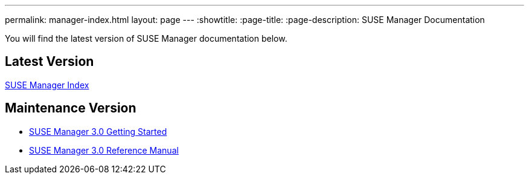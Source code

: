 ---
permalink: manager-index.html
layout: page
---
:showtitle:
:page-title:
:page-description: SUSE Manager Documentation

You will find the latest version of SUSE Manager documentation below.

== Latest Version

<<manager31-index.adoc#suse-manager-31-index, SUSE Manager Index>>

== Maintenance Version

* https://www.suse.com/documentation/suse-manager-3/book_suma3_quickstart_3/data/quickstart_chapt_overview_requirements.html[SUSE Manager 3.0 Getting Started]

* https://www.suse.com/documentation/suse-manager-3/book_suma_reference_manual_3/data/book_suma_reference_manual_3.html[SUSE Manager 3.0 Reference Manual]
